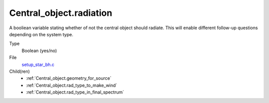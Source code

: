 Central_object.radiation
========================
A booliean variable stating whether of not the central object should radiate.
This will enable different follow-up questions depending on the system type.

Type
  Boolean (yes/no)

File
  `setup_star_bh.c <https://github.com/agnwinds/python/blob/master/source/setup_star_bh.c>`_


Child(ren)
  * :ref:`Central_object.geometry_for_source`

  * :ref:`Central_object.rad_type_to_make_wind`

  * :ref:`Central_object.rad_type_in_final_spectrum`

